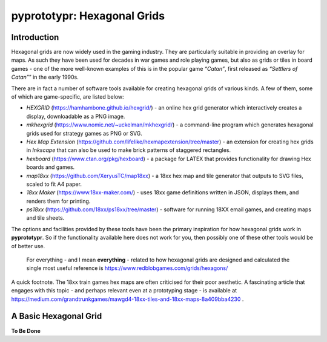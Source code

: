 pyprototypr: Hexagonal Grids
============================

Introduction
------------

Hexagonal grids are now widely used in the gaming industry. They are
particularly suitable in providing an overlay for maps. As such they
have been used for decades in war games and role playing games, but also
as grids or tiles in board games - one of the more well-known examples
of this is in the popular game *“Catan”*, first released as *“Settlers
of Catan”*\ ” in the early 1990s.

There are in fact a number of software tools available for creating
hexagonal grids of various kinds. A few of them, some of which are
game-specific, are listed below:

-  *HEXGRID* (https://hamhambone.github.io/hexgrid/) - an online hex
   grid generator which interactively creates a display, downloadable as
   a PNG image.
-  *mkhexgrid* (https://www.nomic.net/~uckelman/mkhexgrid/) - a
   command-line program which generates hexagonal grids used for
   strategy games as PNG or SVG.
-  *Hex Map Extension*
   (https://github.com/lifelike/hexmapextension/tree/master) - an
   extension for creating hex grids in *Inkscape* that can also be used
   to make brick patterns of staggered rectangles.
-  *hexboard* (https://www.ctan.org/pkg/hexboard) - a package for LATEX
   that provides functionality for drawing Hex boards and games.
-  *map18xx* (https://github.com/XeryusTC/map18xx) - a 18xx hex map and
   tile generator that outputs to SVG files, scaled to fit A4 paper.
-  *18xx Maker* (https://www.18xx-maker.com/) - uses 18xx game
   definitions written in JSON, displays them, and renders them for
   printing.
-  *ps18xx* (https://github.com/18xx/ps18xx/tree/master) - software for
   running 18XX email games, and creating maps and tile sheets.

The options and facilities provided by these tools have been the primary
inspiration for how hexagonal grids work in **pyprototypr**. So if the
functionality available here does not work for you, then possibly one of
these other tools would be of better use.

   For everything - and I mean **everything** - related to how hexagonal
   grids are designed and calculated the single most useful reference is
   https://www.redblobgames.com/grids/hexagons/

A quick footnote. The 18xx train games hex maps are often criticised for
their poor aesthetic. A fascinating article that engages with this topic
- and perhaps relevant even at a prototyping stage - is available at
https://medium.com/grandtrunkgames/mawgd4-18xx-tiles-and-18xx-maps-8a409bba4230
.

A Basic Hexagonal Grid
----------------------

**To Be Done**
